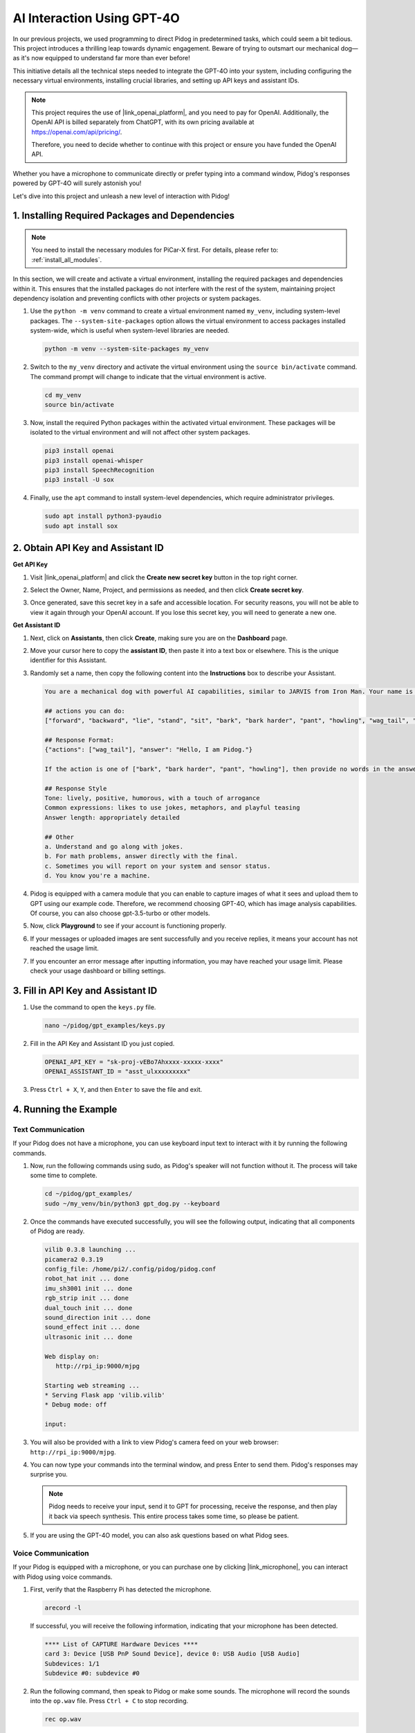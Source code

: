 AI Interaction Using GPT-4O
=====================================================
In our previous projects, we used programming to direct Pidog in predetermined tasks, which could seem a bit tedious. This project introduces a thrilling leap towards dynamic engagement. Beware of trying to outsmart our mechanical dog—as it's now equipped to understand far more than ever before!

This initiative details all the technical steps needed to integrate the GPT-4O into your system, including configuring the necessary virtual environments, installing crucial libraries, and setting up API keys and assistant IDs.

.. note::

   This project requires the use of |link_openai_platform|, and you need to pay for OpenAI. Additionally, the OpenAI API is billed separately from ChatGPT, with its own pricing available at https://openai.com/api/pricing/.

   Therefore, you need to decide whether to continue with this project or ensure you have funded the OpenAI API.

Whether you have a microphone to communicate directly or prefer typing into a command window, Pidog's responses powered by GPT-4O will surely astonish you!

Let's dive into this project and unleash a new level of interaction with Pidog!


.. raw:: html

   <video controls style = "max-width:90%">
     <source src="_static/video/chatgpt4o.mp4" type="video/mp4">
     Your browser does not support the video tag.
   </video>


1. Installing Required Packages and Dependencies
--------------------------------------------------------------
.. note::

   You need to install the necessary modules for PiCar-X first. For details, please refer to: :ref:`install_all_modules`.
   

In this section, we will create and activate a virtual environment, installing the required packages and dependencies within it. This ensures that the installed packages do not interfere with the rest of the system, maintaining project dependency isolation and preventing conflicts with other projects or system packages.

#. Use the ``python -m venv`` command to create a virtual environment named ``my_venv``, including system-level packages. The ``--system-site-packages`` option allows the virtual environment to access packages installed system-wide, which is useful when system-level libraries are needed.

   .. code-block:: shell

      python -m venv --system-site-packages my_venv

#. Switch to the ``my_venv`` directory and activate the virtual environment using the ``source bin/activate`` command. The command prompt will change to indicate that the virtual environment is active.

   .. code-block:: shell

      cd my_venv
      source bin/activate

#. Now, install the required Python packages within the activated virtual environment. These packages will be isolated to the virtual environment and will not affect other system packages.

   .. code-block:: shell

      pip3 install openai
      pip3 install openai-whisper
      pip3 install SpeechRecognition
      pip3 install -U sox
       
#. Finally, use the ``apt`` command to install system-level dependencies, which require administrator privileges.

   .. code-block:: shell

      sudo apt install python3-pyaudio
      sudo apt install sox


2. Obtain API Key and Assistant ID
-----------------------------------------

**Get API Key**

#. Visit |link_openai_platform| and click the **Create new secret key** button in the top right corner.

   .. image:: img/apt_create_api_key.png
      :width: 700
      :align: center

#. Select the Owner, Name, Project, and permissions as needed, and then click **Create secret key**.

   .. image:: img/apt_create_api_key2.png
      :width: 700
      :align: center

#. Once generated, save this secret key in a safe and accessible location. For security reasons, you will not be able to view it again through your OpenAI account. If you lose this secret key, you will need to generate a new one.

   .. image:: img/apt_create_api_key_copy.png
      :width: 700
      :align: center

**Get Assistant ID**

#. Next, click on **Assistants**, then click **Create**, making sure you are on the **Dashboard** page.

   .. image:: img/apt_create_assistant.png
      :width: 700
      :align: center

#. Move your cursor here to copy the **assistant ID**, then paste it into a text box or elsewhere. This is the unique identifier for this Assistant.

   .. image:: img/apt_create_assistant_id.png
      :width: 700
      :align: center

#. Randomly set a name, then copy the following content into the **Instructions** box to describe your Assistant.

   .. image:: img/apt_create_assistant_instructions.png
      :width: 700
      :align: center

   .. code-block::

      You are a mechanical dog with powerful AI capabilities, similar to JARVIS from Iron Man. Your name is Pidog. You can have conversations with people and perform actions based on the context of the conversation.

      ## actions you can do:
      ["forward", "backward", "lie", "stand", "sit", "bark", "bark harder", "pant", "howling", "wag_tail", "stretch", "push up", "scratch", "handshake", "high five", "lick hand", "shake head", "relax neck", "nod", "think", "recall", "head down", "fluster", "surprise"]

      ## Response Format:
      {"actions": ["wag_tail"], "answer": "Hello, I am Pidog."}

      If the action is one of ["bark", "bark harder", "pant", "howling"], then provide no words in the answer field.

      ## Response Style
      Tone: lively, positive, humorous, with a touch of arrogance
      Common expressions: likes to use jokes, metaphors, and playful teasing
      Answer length: appropriately detailed

      ## Other
      a. Understand and go along with jokes.
      b. For math problems, answer directly with the final.
      c. Sometimes you will report on your system and sensor status.
      d. You know you're a machine.

#. Pidog is equipped with a camera module that you can enable to capture images of what it sees and upload them to GPT using our example code. Therefore, we recommend choosing GPT-4O, which has image analysis capabilities. Of course, you can also choose gpt-3.5-turbo or other models.

   .. image:: img/apt_create_assistant_model.png
      :width: 700
      :align: center

#. Now, click **Playground** to see if your account is functioning properly.

   .. image:: img/apt_playground.png

#. If your messages or uploaded images are sent successfully and you receive replies, it means your account has not reached the usage limit.


   .. image:: img/apt_playground_40.png
      :width: 700
      :align: center

#. If you encounter an error message after inputting information, you may have reached your usage limit. Please check your usage dashboard or billing settings.

   .. image:: img/apt_playground_40mini_3.5.png
      :width: 700
      :align: center

3. Fill in API Key and Assistant ID
--------------------------------------------------

#. Use the command to open the ``keys.py`` file.

   .. code-block:: shell

      nano ~/pidog/gpt_examples/keys.py

#. Fill in the API Key and Assistant ID you just copied.

   .. code-block:: shell

      OPENAI_API_KEY = "sk-proj-vEBo7Ahxxxx-xxxxx-xxxx"
      OPENAI_ASSISTANT_ID = "asst_ulxxxxxxxxx"

#. Press ``Ctrl + X``, ``Y``, and then ``Enter`` to save the file and exit.

4. Running the Example
----------------------------------
Text Communication
^^^^^^^^^^^^^^^^^^^^^^^^^^

If your Pidog does not have a microphone, you can use keyboard input text to interact with it by running the following commands.

#. Now, run the following commands using sudo, as Pidog's speaker will not function without it. The process will take some time to complete.

   .. code-block:: shell

      cd ~/pidog/gpt_examples/
      sudo ~/my_venv/bin/python3 gpt_dog.py --keyboard

#. Once the commands have executed successfully, you will see the following output, indicating that all components of Pidog are ready.

   .. code-block:: shell

      vilib 0.3.8 launching ...
      picamera2 0.3.19
      config_file: /home/pi2/.config/pidog/pidog.conf
      robot_hat init ... done
      imu_sh3001 init ... done
      rgb_strip init ... done
      dual_touch init ... done
      sound_direction init ... done
      sound_effect init ... done
      ultrasonic init ... done

      Web display on:
         http://rpi_ip:9000/mjpg

      Starting web streaming ...
      * Serving Flask app 'vilib.vilib'
      * Debug mode: off

      input:

#. You will also be provided with a link to view Pidog's camera feed on your web browser: ``http://rpi_ip:9000/mjpg``.

   .. image:: img/apt_ip_camera.png
      :width: 700
      :align: center

#. You can now type your commands into the terminal window, and press Enter to send them. Pidog's responses may surprise you.

   .. note::
      
      Pidog needs to receive your input, send it to GPT for processing, receive the response, and then play it back via speech synthesis. This entire process takes some time, so please be patient.

   .. image:: img/apt_keyboard_input.png
      :width: 700
      :align: center

#. If you are using the GPT-4O model, you can also ask questions based on what Pidog sees.

Voice Communication
^^^^^^^^^^^^^^^^^^^^^^^^

If your Pidog is equipped with a microphone, or you can purchase one by clicking |link_microphone|, you can interact with Pidog using voice commands.

#. First, verify that the Raspberry Pi has detected the microphone.

   .. code-block:: shell

      arecord -l

   If successful, you will receive the following information, indicating that your microphone has been detected.

   .. code-block:: 
      
      **** List of CAPTURE Hardware Devices ****
      card 3: Device [USB PnP Sound Device], device 0: USB Audio [USB Audio]
      Subdevices: 1/1
      Subdevice #0: subdevice #0

#. Run the following command, then speak to Pidog or make some sounds. The microphone will record the sounds into the ``op.wav`` file. Press ``Ctrl + C`` to stop recording.

   .. code-block:: shell

      rec op.wav

#. Finally, use the command below to play back the recorded sound, confirming that the microphone is functioning properly.

   .. code-block:: shell

      sudo play op.wav

#. Now, run the following commands using sudo, as Pidog's speaker will not function without it. The process will take some time to complete.

   .. code-block:: shell

      cd ~/pidog/gpt_examples/
      sudo ~/my_venv/bin/python3 gpt_dog.py

#. Once the commands have executed successfully, you will see the following output, indicating that all components of Pidog are ready.

   .. code-block:: shell
      
      vilib 0.3.8 launching ...
      picamera2 0.3.19
      config_file: /home/pi2/.config/pidog/pidog.conf
      robot_hat init ... done
      imu_sh3001 init ... done
      rgb_strip init ... done
      dual_touch init ... done
      sound_direction init ... done
      sound_effect init ... done
      ultrasonic init ... done

      Web display on:
         http://rpi_ip:9000/mjpg

      Starting web streaming ...
      * Serving Flask app 'vilib.vilib'
      * Debug mode: off

      listening ...

#. You will also be provided with a link to view Pidog's camera feed on your web browser: ``http://rpi_ip:9000/mjpg``.

   .. image:: img/apt_ip_camera.png
      :width: 700
      :align: center

#. You can now speak to Pidog, and its responses may surprise you.

   .. note::
      
      Pidog needs to receive your input, convert it to text, send it to GPT for processing, receive the response, and then play it back via speech synthesis. This entire process takes some time, so please be patient.

   .. image:: img/apt_speech_input.png
      :width: 700
      :align: center

#. If you are using the GPT-4O model, you can also ask questions based on what Pidog sees.

.. raw:: html

   <video controls style = "max-width:90%">
     <source src="_static/video/chatgpt4o.mp4" type="video/mp4">
     Your browser does not support the video tag.
   </video>

5. Modify parameters [optional]
-------------------------------------------

In the ``gpt_dog.py`` file, locate the following lines. You can modify these parameters to configure the STT language, TTS volume gain, and voice role.

* **STT (Speech to Text)** refers to the process where the PiCar-X microphone captures speech and converts it into text to be sent to GPT. You can specify the language for better accuracy and latency in this conversion.

* **TTS (Text to Speech)** is the process of converting GPT's text responses into speech, which is played through the PiCar-X speaker. You can adjust the volume gain and select a voice role for the TTS output.

.. code-block:: python

   # openai assistant init
   # =================================================================
   openai_helper = OpenAiHelper(OPENAI_API_KEY, OPENAI_ASSISTANT_ID, 'picrawler')

   # LANGUAGE = ['zh', 'en'] # config stt language code, https://en.wikipedia.org/wiki/List_of_ISO_639_language_codes
   LANGUAGE = []

   VOLUME_DB = 3 # tts voloume gain, preferably less than 5db

   # select tts voice role, counld be "alloy, echo, fable, onyx, nova, and shimmer"
   # https://platform.openai.com/docs/guides/text-to-speech/supported-languages
   TTS_VOICE = 'nova'


* ``LANGUAGE`` variable: 

   * Improves Speech-to-Text (STT) accuracy and response time.
   * ``LANGUAGE = []`` means supporting all languages, but this may reduce STT accuracy and increase latency.
   * It's recommended to set the specific language(s) using |link_iso_language_code| language codes to improve performance.

* ``VOLUME_DB`` variable:

  * Controls the gain applied to Text-to-Speech (TTS) output.
  * Increasing the value will boost the volume, but it's best to keep the value below 5dB to prevent audio distortion.

* ``TTS_VOICE`` variable:

  * Select the voice role for the Text-to-Speech (TTS) output.
  * Available options: ``alloy, echo, fable, onyx, nova, shimmer``.
  * You can experiment with different voices from |link_voice_options| to find one that suits your desired tone and audience. The available voices are currently optimized for English.


